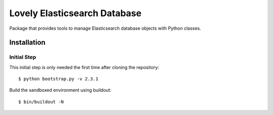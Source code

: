 =============================
Lovely Elasticsearch Database
=============================

Package that provides tools to manage Elasticsearch database objects with
Python classes.

Installation
============

Initial Step
------------

This initial step is only needed the first time after cloning the
repository::

    $ python bootstrap.py -v 2.3.1

Build the sandboxed environment using buildout::

    $ bin/buildout -N

